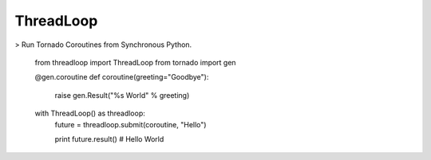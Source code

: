 ThreadLoop
==========

|build-status| |coverage|

> Run Tornado Coroutines from Synchronous Python.

    .. code:: python

    from threadloop import ThreadLoop
    from tornado import gen

    @gen.coroutine
    def coroutine(greeting="Goodbye"):
        raise gen.Result("%s World" % greeting)

    with ThreadLoop() as threadloop:
        future = threadloop.submit(coroutine, "Hello")

        print future.result() # Hello World

.. |build-status| image:: https://travis-ci.org/breerly/threadloop.svg?branch=0.3.1
    :target: https://travis-ci.org/breerly/threadloop

.. |coverage| image:: https://coveralls.io/repos/breerly/threadloop/badge.svg?branch=master&service=github
    :target: https://coveralls.io/github/breerly/threadloop?branch=master

